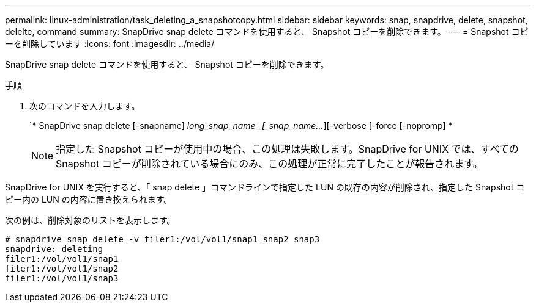 ---
permalink: linux-administration/task_deleting_a_snapshotcopy.html 
sidebar: sidebar 
keywords: snap, snapdrive, delete, snapshot, delelte, command 
summary: SnapDrive snap delete コマンドを使用すると、 Snapshot コピーを削除できます。 
---
= Snapshot コピーを削除しています
:icons: font
:imagesdir: ../media/


[role="lead"]
SnapDrive snap delete コマンドを使用すると、 Snapshot コピーを削除できます。

.手順
. 次のコマンドを入力します。
+
`* SnapDrive snap delete [-snapname] _long_snap_name _[_snap_name..._][-verbose [-force [-nopromp] *

+

NOTE: 指定した Snapshot コピーが使用中の場合、この処理は失敗します。SnapDrive for UNIX では、すべての Snapshot コピーが削除されている場合にのみ、この処理が正常に完了したことが報告されます。



SnapDrive for UNIX を実行すると、「 snap delete 」コマンドラインで指定した LUN の既存の内容が削除され、指定した Snapshot コピー内の LUN の内容に置き換えられます。

次の例は、削除対象のリストを表示します。

[listing]
----
# snapdrive snap delete -v filer1:/vol/vol1/snap1 snap2 snap3
snapdrive: deleting
filer1:/vol/vol1/snap1
filer1:/vol/vol1/snap2
filer1:/vol/vol1/snap3
----